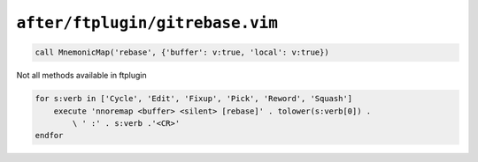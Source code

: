 ``after/ftplugin/gitrebase.vim``
================================

.. code-block:: vim

    call MnemonicMap('rebase', {'buffer': v:true, 'local': v:true})

Not all methods available in ftplugin

.. code-block:: vim

    for s:verb in ['Cycle', 'Edit', 'Fixup', 'Pick', 'Reword', 'Squash']
        execute 'nnoremap <buffer> <silent> [rebase]' . tolower(s:verb[0]) .
            \ ' :' . s:verb .'<CR>'
    endfor
